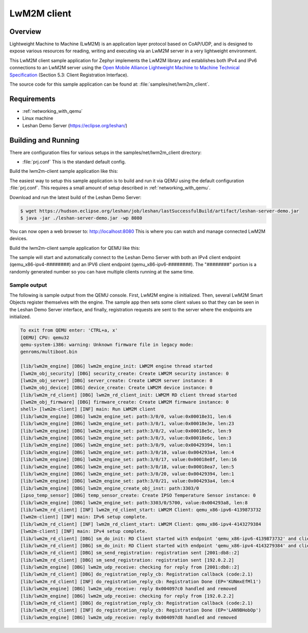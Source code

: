 .. _lwm2m-client-sample:

LwM2M client
############

Overview
********

Lightweight Machine to Machine (LwM2M) is an application layer protocol
based on CoAP/UDP, and is designed to expose various resources for reading,
writing and executing via an LwM2M server in a very lightweight environment.

This LwM2M client sample application for Zephyr implements the LwM2M library
and establishes both IPv4 and IPv6 connections to an LwM2M server using
the `Open Mobile Alliance Lightweight Machine to Machine Technical
Specification`_ (Section 5.3: Client Registration Interface).

.. _Open Mobile Alliance Lightweight Machine to Machine Technical Specification:
    http://www.openmobilealliance.org/release/LightweightM2M/V1_0-20170208-A/OMA-TS-LightweightM2M-V1_0-20170208-A.pdf

The source code for this sample application can be found at:
:file:`samples/net/lwm2m_client`.

Requirements
************

- :ref:`networking_with_qemu`
- Linux machine
- Leshan Demo Server (https://eclipse.org/leshan/)

Building and Running
********************

There are configuration files for various setups in the
samples/net/lwm2m_client directory:

- :file:`prj.conf`
  This is the standard default config.

Build the lwm2m-client sample application like this:

.. zephyr-app-commands::
   :zephyr-app: samples/net/lwm2m_client
   :board: <board to use>
   :conf: <config file to use>
   :goals: build
   :compact:

The easiest way to setup this sample application is to build and run it
via QEMU using the default configuration :file:`prj.conf`.
This requires a small amount of setup described in :ref:`networking_with_qemu`.

Download and run the latest build of the Leshan Demo Server:

.. code-block:: console

    $ wget https://hudson.eclipse.org/leshan/job/leshan/lastSuccessfulBuild/artifact/leshan-server-demo.jar
    $ java -jar ./leshan-server-demo.jar -wp 8080

You can now open a web browser to: http://localhost:8080 This is where you
can watch and manage connected LwM2M devices.

Build the lwm2m-client sample application for QEMU like this:

.. zephyr-app-commands::
   :zephyr-app: samples/net/lwm2m_client
   :board: qemu_x86
   :goals: run
   :compact:

The sample will start and automatically connect to the Leshan Demo Server with
both an IPv4 client endpoint (qemu_x86-ipv4-########) and an IPV6 client
endpoint (qemu_x86-ipv6-########).  The "########" portion is a randomly
generated number so you can have multiple clients running at the same time.

Sample output
=============

The following is sample output from the QEMU console.  First, LwM2M engine is
initialized.  Then, several LwM2M Smart Objects register themselves with the
engine.  The sample app then sets some client values so that they can be seen
in the Leshan Demo Server interface, and finally, registration requests are
sent to the server where the endpoints are initialized.

.. code-block:: console

    To exit from QEMU enter: 'CTRL+a, x'
    [QEMU] CPU: qemu32
    qemu-system-i386: warning: Unknown firmware file in legacy mode:
    genroms/multiboot.bin

    [lib/lwm2m_engine] [DBG] lwm2m_engine_init: LWM2M engine thread started
    [lwm2m_obj_security] [DBG] security_create: Create LWM2M security instance: 0
    [lwm2m_obj_server] [DBG] server_create: Create LWM2M server instance: 0
    [lwm2m_obj_device] [DBG] device_create: Create LWM2M device instance: 0
    [lib/lwm2m_rd_client] [DBG] lwm2m_rd_client_init: LWM2M RD client thread started
    [lwm2m_obj_firmware] [DBG] firmware_create: Create LWM2M firmware instance: 0
    shell> [lwm2m-client] [INF] main: Run LWM2M client
    [lib/lwm2m_engine] [DBG] lwm2m_engine_set: path:3/0/0, value:0x00018e31, len:6
    [lib/lwm2m_engine] [DBG] lwm2m_engine_set: path:3/0/1, value:0x00018e3e, len:23
    [lib/lwm2m_engine] [DBG] lwm2m_engine_set: path:3/0/2, value:0x00018e5c, len:9
    [lib/lwm2m_engine] [DBG] lwm2m_engine_set: path:3/0/3, value:0x00018e6c, len:3
    [lib/lwm2m_engine] [DBG] lwm2m_engine_set: path:3/0/9, value:0x00429394, len:1
    [lib/lwm2m_engine] [DBG] lwm2m_engine_set: path:3/0/10, value:0x004293a4, len:4
    [lib/lwm2m_engine] [DBG] lwm2m_engine_set: path:3/0/17, value:0x00018e8f, len:16
    [lib/lwm2m_engine] [DBG] lwm2m_engine_set: path:3/0/18, value:0x00018ea7, len:5
    [lib/lwm2m_engine] [DBG] lwm2m_engine_set: path:3/0/20, value:0x00429394, len:1
    [lib/lwm2m_engine] [DBG] lwm2m_engine_set: path:3/0/21, value:0x004293a4, len:4
    [lib/lwm2m_engine] [DBG] lwm2m_engine_create_obj_inst: path:3303/0
    [ipso_temp_sensor] [DBG] temp_sensor_create: Create IPSO Temperature Sensor instance: 0
    [lib/lwm2m_engine] [DBG] lwm2m_engine_set: path:3303/0/5700, value:0x004293a8, len:8
    [lib/lwm2m_rd_client] [INF] lwm2m_rd_client_start: LWM2M Client: qemu_x86-ipv6-4139873732
    [lwm2m-client] [INF] main: IPv6 setup complete.
    [lib/lwm2m_rd_client] [INF] lwm2m_rd_client_start: LWM2M Client: qemu_x86-ipv4-4143279384
    [lwm2m-client] [INF] main: IPv4 setup complete.
    [lib/lwm2m_rd_client] [DBG] sm_do_init: RD Client started with endpoint 'qemu_x86-ipv6-4139873732' and client lifetime 0
    [lib/lwm2m_rd_client] [DBG] sm_do_init: RD Client started with endpoint 'qemu_x86-ipv4-4143279384' and client lifetime 0
    [lib/lwm2m_rd_client] [DBG] sm_send_registration: registration sent [2001:db8::2]
    [lib/lwm2m_rd_client] [DBG] sm_send_registration: registration sent [192.0.2.2]
    [lib/lwm2m_engine] [DBG] lwm2m_udp_receive: checking for reply from [2001:db8::2]
    [lib/lwm2m_rd_client] [DBG] do_registration_reply_cb: Registration callback (code:2.1)
    [lib/lwm2m_rd_client] [INF] do_registration_reply_cb: Registration Done (EP='KUNmxEfMl1')
    [lib/lwm2m_engine] [DBG] lwm2m_udp_receive: reply 0x004097c0 handled and removed
    [lib/lwm2m_engine] [DBG] lwm2m_udp_receive: checking for reply from [192.0.2.2]
    [lib/lwm2m_rd_client] [DBG] do_registration_reply_cb: Registration callback (code:2.1)
    [lib/lwm2m_rd_client] [INF] do_registration_reply_cb: Registration Done (EP='LAN9BHobOp')
    [lib/lwm2m_engine] [DBG] lwm2m_udp_receive: reply 0x004097d8 handled and removed

